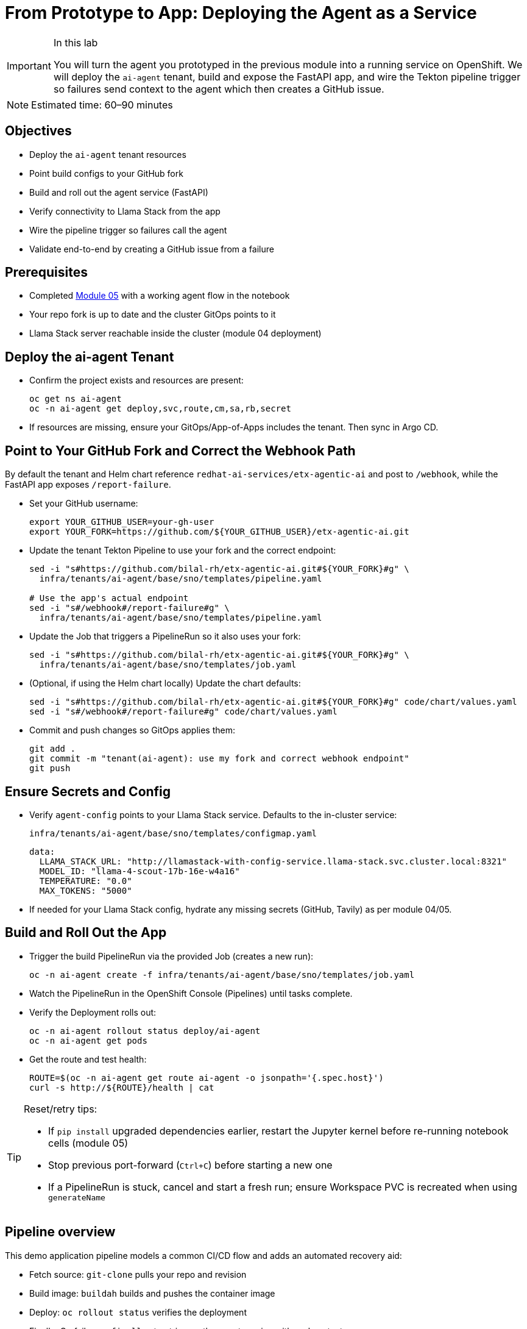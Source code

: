 = From Prototype to App: Deploying the Agent as a Service

[IMPORTANT]
.In this lab
====
You will turn the agent you prototyped in the previous module into a running service on OpenShift. We will deploy the `ai-agent` tenant, build and expose the FastAPI app, and wire the Tekton pipeline trigger so failures send context to the agent which then creates a GitHub issue.
====

[NOTE]
====
Estimated time: 60–90 minutes
====

== Objectives

* Deploy the `ai-agent` tenant resources
* Point build configs to your GitHub fork
* Build and roll out the agent service (FastAPI)
* Verify connectivity to Llama Stack from the app
* Wire the pipeline trigger so failures call the agent
* Validate end-to-end by creating a GitHub issue from a failure

== Prerequisites

* Completed xref:module-05.adoc[Module 05] with a working agent flow in the notebook
* Your repo fork is up to date and the cluster GitOps points to it
* Llama Stack server reachable inside the cluster (module 04 deployment)

== Deploy the ai-agent Tenant

* Confirm the project exists and resources are present:
+
[source,bash,options="wrap",role="execute"]
----
oc get ns ai-agent
oc -n ai-agent get deploy,svc,route,cm,sa,rb,secret
----

* If resources are missing, ensure your GitOps/App-of-Apps includes the tenant. Then sync in Argo CD.

== Point to Your GitHub Fork and Correct the Webhook Path

By default the tenant and Helm chart reference `redhat-ai-services/etx-agentic-ai` and post to `/webhook`, while the FastAPI app exposes `/report-failure`.

* Set your GitHub username:
+
[source,bash,options="wrap",role="execute"]
----
export YOUR_GITHUB_USER=your-gh-user
export YOUR_FORK=https://github.com/${YOUR_GITHUB_USER}/etx-agentic-ai.git
----

* Update the tenant Tekton Pipeline to use your fork and the correct endpoint:
+
[source,bash,options="wrap",role="execute"]
----
sed -i "s#https://github.com/bilal-rh/etx-agentic-ai.git#${YOUR_FORK}#g" \
  infra/tenants/ai-agent/base/sno/templates/pipeline.yaml

# Use the app's actual endpoint
sed -i "s#/webhook#/report-failure#g" \
  infra/tenants/ai-agent/base/sno/templates/pipeline.yaml
----

* Update the Job that triggers a PipelineRun so it also uses your fork:
+
[source,bash,options="wrap",role="execute"]
----
sed -i "s#https://github.com/bilal-rh/etx-agentic-ai.git#${YOUR_FORK}#g" \
  infra/tenants/ai-agent/base/sno/templates/job.yaml
----

* (Optional, if using the Helm chart locally) Update the chart defaults:
+
[source,bash,options="wrap",role="execute"]
----
sed -i "s#https://github.com/bilal-rh/etx-agentic-ai.git#${YOUR_FORK}#g" code/chart/values.yaml
sed -i "s#/webhook#/report-failure#g" code/chart/values.yaml
----

* Commit and push changes so GitOps applies them:
+
[source,bash,options="wrap",role="execute"]
----
git add .
git commit -m "tenant(ai-agent): use my fork and correct webhook endpoint"
git push
----

== Ensure Secrets and Config

* Verify `agent-config` points to your Llama Stack service. Defaults to the in-cluster service:
+
`infra/tenants/ai-agent/base/sno/templates/configmap.yaml`
+
[source,yaml]
----
data:
  LLAMA_STACK_URL: "http://llamastack-with-config-service.llama-stack.svc.cluster.local:8321"
  MODEL_ID: "llama-4-scout-17b-16e-w4a16"
  TEMPERATURE: "0.0"
  MAX_TOKENS: "5000"
----

* If needed for your Llama Stack config, hydrate any missing secrets (GitHub, Tavily) as per module 04/05.

== Build and Roll Out the App

* Trigger the build PipelineRun via the provided Job (creates a new run):
+
[source,bash,options="wrap",role="execute"]
----
oc -n ai-agent create -f infra/tenants/ai-agent/base/sno/templates/job.yaml
----

* Watch the PipelineRun in the OpenShift Console (Pipelines) until tasks complete.

* Verify the Deployment rolls out:
+
[source,bash,options="wrap",role="execute"]
----
oc -n ai-agent rollout status deploy/ai-agent
oc -n ai-agent get pods
----

* Get the route and test health:
+
[source,bash,options="wrap",role="execute"]
----
ROUTE=$(oc -n ai-agent get route ai-agent -o jsonpath='{.spec.host}')
curl -s http://${ROUTE}/health | cat
----

[TIP]
====
Reset/retry tips:

* If `pip install` upgraded dependencies earlier, restart the Jupyter kernel before re-running notebook cells (module 05)
* Stop previous port-forward (`Ctrl+C`) before starting a new one
* If a PipelineRun is stuck, cancel and start a fresh run; ensure Workspace PVC is recreated when using `generateName`
====

== Pipeline overview

This demo application pipeline models a common CI/CD flow and adds an automated recovery aid:

* Fetch source: `git-clone` pulls your repo and revision
* Build image: `buildah` builds and pushes the container image
* Deploy: `oc rollout status` verifies the deployment
* Finally: On failure, a `finally` step triggers the agent service with pod context

Coming from xref:module-05.adoc[Module 05]: You codified the agent and validated the flow in a Workbench. Here we connect that flow to your pipeline so failures automatically notify the agent.

== Wire the Pipeline Trigger

The Tekton `agent-service-build` Pipeline includes a `finally` step that posts a failure payload to the agent service.

* Confirm the `finally` step now points to `/report-failure` and `namespace: ai-agent` in:
+
`infra/tenants/ai-agent/base/sno/templates/pipeline.yaml`

* Ensure the `ai-agent` service account/rolebinding exist in the `ai-agent` namespace:
+
[source,bash,options="wrap",role="execute"]
----
oc -n ai-agent get sa pipeline
oc -n ai-agent get rolebinding openshift-pipelines-edit
----

== End-to-End Test

To simulate a build failure and test the agent integration, use the pre-configured `bad` revision.

*Option 1: Web Console*

1. In the OpenShift Web Console, navigate to **Pipelines** in the `ai-agent` namespace.
2. Click on the `agent-service-build` pipeline.
3. Click **Start** to create a new PipelineRun.
4. In the parameters, set the `GIT_REVISION` value to `bad` to use the intentionally broken revision.
5. Start the PipelineRun.

*Option 2: Run a pre-created Job*

From the console, create a job from YAML using the `infra/tenants/demo-pipeline/base/sno/templates/job-bad.yaml` as a reference, or run via CLI:

[source,bash,options="wrap",role="execute"]
----
oc -n demo-pipeline create -f infra/tenants/demo-pipeline/base/sno/templates/job-bad.yaml
----

Feel free to use the web console or CLI to trigger the job.

*Option 3: One-off PipelineRun via CLI*

Start a one-off PipelineRun with the `bad` ref:

[source,bash,options="wrap",role="execute"]
----
oc -n ai-agent create -f - <<'EOF'
apiVersion: tekton.dev/v1
kind: PipelineRun
metadata:
  generateName: agent-service-build-run-bad-
  namespace: ai-agent
spec:
  taskRunTemplate:
    serviceAccountName: pipeline
  pipelineRef:
    name: agent-service-build
  params:
    - name: APP_NAME
      value: "ai-agent"
    - name: IMAGE_NAME
      value: "image-registry.openshift-image-registry.svc:5000/ai-agent/ai-agent"
    - name: GIT_REPO
      value: "https://github.com/${YOUR_GITHUB_USER}/etx-agentic-ai.git"
    - name: GIT_REVISION
      value: "bad"
    - name: PATH_CONTEXT
      value: "code"
  workspaces:
    - name: workspace
      volumeClaimTemplate:
        spec:
          accessModes: [ "ReadWriteOnce" ]
          resources:
            requests:
              storage: 3Gi
EOF
----

* Intentionally break the build (e.g., temporarily change `code/Containerfile` to an invalid base) and trigger a build:
+
[source,bash,options="wrap",role="execute"]
----
oc -n ai-agent create -f infra/tenants/ai-agent/base/sno/templates/job.yaml
----

* When the PipelineRun fails, the `finally` step calls the agent. The agent reads logs via MCP OpenShift, searches the web, and creates a GitHub issue.

* Verify:
** Console → `ai-agent` → Workloads → Pods show agent logs with tool calls
** Your GitHub repo shows a new issue with the summary

== Artifacts to carry forward

* Route URL for `ai-agent` (health verified)
* Updated tenant pipeline/job YAML pointing to your fork
* A sample failed PipelineRun name and failing pod name
* URL of the created GitHub issue

== Troubleshooting

* If the PipelineRun cannot reach the agent route, verify the Route/Service are ready and DNS resolves in-cluster.
* If the agent times out on Llama Stack, confirm the server is healthy and reachable from the `ai-agent` namespace.
* If MCP tools are not registered, revisit module 04 to re-register `mcp::openshift` and `mcp::github` in Llama Stack.
* If no GitHub issue is created, check the agent logs for the tool call to `create_issue` and ensure the GitHub MCP server is configured.

[TIP]
====
See xref:troubleshooting.adoc[Troubleshooting Guide] for more.
====

== What’s Next

With the agent running as a service and integrated with the pipeline trigger, you have the foundation for a production rollout. You are now setup for a scenario where you have a new ticket coming in and you need to update your agent and your MTTR is fast due to the automation. Perhaps you are event adventurous enough to add the agent tooling itself as a `finally` call in your agent build pipeline to catch and resolve errors quickly. We will not be doing that today, so that will be left to the reader, but in the next module, we will discuss hardening, observability, and promotion flows.
== Next Steps

With your agent now running as a service and integrated with the pipeline trigger, you have established the foundation for a production-ready workflow. This setup enables rapid response to failures, as new issues are automatically created in your GitHub repository, reducing mean time to resolution (MTTR).

In the next module, you will learn how to further harden your deployment, add observability, and implement promotion flows to ensure your agent remains robust and reliable as you move toward production.

Onward to Module 07!

